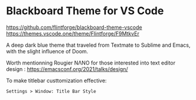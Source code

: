 * Blackboard Theme for VS Code
https://github.com/flintforge/blackboard-theme-vscode
[[https://themes.vscode.one/theme/Flintforge/F9MtkvEr][https://vscode-themes.nyc3.cdn.digitaloceanspaces.com/profiles/8nKUHg9XCOWzGLJwuCaICb4fT5I3/F9MtkvEr-default.jpeg]]
https://themes.vscode.one/theme/Flintforge/F9MtkvEr

A deep dark blue theme that traveled from Textmate to Sublime and
Emacs, with the slight influence of Doom. 

Worth mentionning Rougier NΛNO for those interested
into text editor design : https://emacsconf.org/2021/talks/design/

To make titlebar custtomization effective:
: Settings > Window: Title Bar Style

